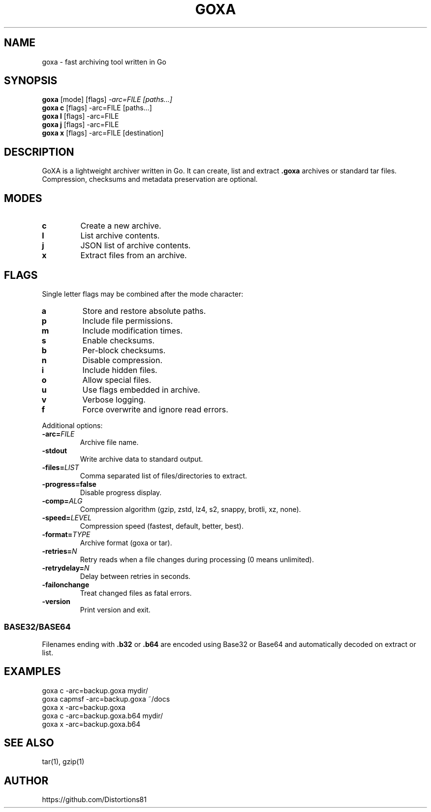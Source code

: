 .TH GOXA 1 "" "" "User Commands"
.SH NAME
goxa \- fast archiving tool written in Go
.SH SYNOPSIS
.B goxa
.RI "[mode] [flags]" " -arc=FILE [paths...]"
.br
.B goxa c
.RI "[flags] -arc=FILE [paths...]"
.br
.B goxa l
.RI "[flags] -arc=FILE"
.br
.B goxa j
.RI "[flags] -arc=FILE"
.br
.B goxa x
.RI "[flags] -arc=FILE [destination]"
.SH DESCRIPTION
GoXA is a lightweight archiver written in Go. It can create, list and extract \fB.goxa\fP archives or standard tar files. Compression, checksums and metadata preservation are optional.
.SH MODES
.TP
.B c
Create a new archive.
.TP
.B l
List archive contents.
.TP
.B j
JSON list of archive contents.
.TP
.B x
Extract files from an archive.
.SH FLAGS
Single letter flags may be combined after the mode character:
.TP
.B a
Store and restore absolute paths.
.TP
.B p
Include file permissions.
.TP
.B m
Include modification times.
.TP
.B s
Enable checksums.
.TP
.B b
Per-block checksums.
.TP
.B n
Disable compression.
.TP
.B i
Include hidden files.
.TP
.B o
Allow special files.
.TP
.B u
Use flags embedded in archive.
.TP
.B v
Verbose logging.
.TP
.B f
Force overwrite and ignore read errors.
.PP
Additional options:
.TP
.BI -arc= FILE
Archive file name.
.TP
.B -stdout
Write archive data to standard output.
.TP
.BI -files= LIST
Comma separated list of files/directories to extract.
.TP
.B -progress=false
Disable progress display.
.TP
.BI -comp= ALG
Compression algorithm (gzip, zstd, lz4, s2, snappy, brotli, xz, none).
.TP
.BI -speed= LEVEL
Compression speed (fastest, default, better, best).
.TP
.BI -format= TYPE
Archive format (goxa or tar).
.TP
.BI -retries= N
Retry reads when a file changes during processing (0 means unlimited).
.TP
.BI -retrydelay= N
Delay between retries in seconds.
.TP
.B -failonchange
Treat changed files as fatal errors.
.TP
.B -version
Print version and exit.
.SS BASE32/BASE64
Filenames ending with \fB.b32\fP or \fB.b64\fP are encoded using
Base32 or Base64 and automatically decoded on extract or list.
.SH EXAMPLES
.nf
goxa c -arc=backup.goxa mydir/
goxa capmsf -arc=backup.goxa ~/docs
goxa x -arc=backup.goxa
goxa c -arc=backup.goxa.b64 mydir/
goxa x -arc=backup.goxa.b64
.fi
.SH SEE ALSO
tar(1), gzip(1)
.SH AUTHOR
https://github.com/Distortions81

